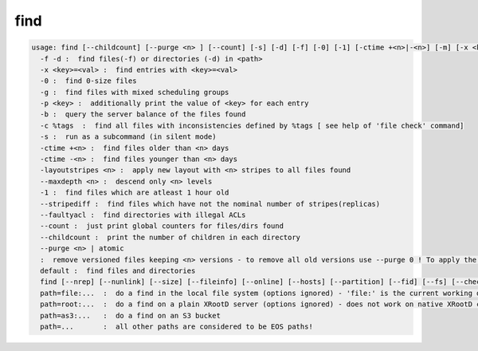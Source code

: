 find
----

.. code-block:: text

  usage: find [--childcount] [--purge <n> ] [--count] [-s] [-d] [-f] [-0] [-1] [-ctime +<n>|-<n>] [-m] [-x <key>=<val>] [-p <key>] [-b] [-c %tags] [-layoutstripes <n>] <path>
    -f -d :  find files(-f) or directories (-d) in <path>
    -x <key>=<val> :  find entries with <key>=<val>
    -0 :  find 0-size files
    -g :  find files with mixed scheduling groups
    -p <key> :  additionally print the value of <key> for each entry
    -b :  query the server balance of the files found
    -c %tags  :  find all files with inconsistencies defined by %tags [ see help of 'file check' command]
    -s :  run as a subcommand (in silent mode)
    -ctime +<n> :  find files older than <n> days
    -ctime -<n> :  find files younger than <n> days
    -layoutstripes <n> :  apply new layout with <n> stripes to all files found
    --maxdepth <n> :  descend only <n> levels
    -1 :  find files which are atleast 1 hour old
    --stripediff :  find files which have not the nominal number of stripes(replicas)
    --faultyacl :  find directories with illegal ACLs
    --count :  just print global counters for files/dirs found
    --childcount :  print the number of children in each directory
    --purge <n> | atomic
    :  remove versioned files keeping <n> versions - to remove all old versions use --purge 0 ! To apply the settings of the extended attribute definition use <n>=-1! To remove all atomic upload left-overs older than a day user --purge atomic
    default :  find files and directories
    find [--nrep] [--nunlink] [--size] [--fileinfo] [--online] [--hosts] [--partition] [--fid] [--fs] [--checksum] [--ctime] [--mtime] [--uid] [--gid] <path>   :  find files and print out the requested meta data as key value pairs
    path=file:...  :  do a find in the local file system (options ignored) - 'file:' is the current working directory
    path=root:...  :  do a find on a plain XRootD server (options ignored) - does not work on native XRootD clusters
    path=as3:...   :  do a find on an S3 bucket
    path=...       :  all other paths are considered to be EOS paths!
